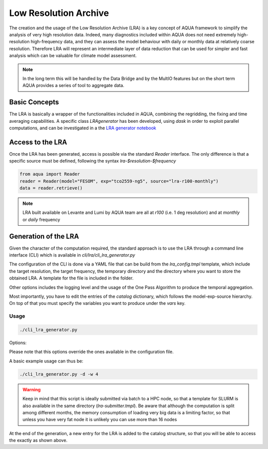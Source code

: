 Low Resolution Archive
======================


The creation and the usage of the Low Resolution Archive (LRA) is a key concept of AQUA framework to simplify
the analysis of very high resolution data. Indeed, many diagnostics included within AQUA does not need extremely
high-resolution high-frequency data, and they can assess the model behaviour with daily or monthly data at 
relatively coarse resolution. Therefore LRA will represent an intermediate layer of data reduction that can be used 
for simpler and fast analysis which can be valuable for climate model assessment. 

.. note ::

    In the long term this will be handled by the Data Bridge and by the MultIO features
    but on the short term AQUA provides a series of tool to aggregate data.

Basic Concepts
--------------

The LRA is basically a wrapper of the functionalities included in AQUA, combining the regridding, the fixing
and time averaging capabilities. A specific class `LRAgenerator` has been developed, using `dask` in order to exploit parallel
computations, and can be investigated in a the `LRA generator notebook <https://github.com/oloapinivad/AQUA/blob/main/notebooks/lra_generator/lra_generator.ipynb>`_

Access to the LRA
-----------------

Once the LRA has been generated, access is possible via the standard `Reader` interface.
The only difference is that a specific source must be defined, following the syntax `lra-$resolution-$frequency`

.. code-block:: python

    from aqua import Reader
    reader = Reader(model="FESOM", exp="tco2559-ng5", source="lra-r100-monthly")
    data = reader.retrieve()


.. note ::

    LRA built available on Levante and Lumi by AQUA team are all at `r100` (i.e. 1 deg resolution) and at `monthly` or `daily` frequency

Generation of the LRA
---------------------

Given the character of the computation required, the standard approach is to use the LRA through a command line 
interface (CLI) which is available in `cli/lra/cli_lra_generator.py`

The configuration of the CLI is done via a YAML file that can be build from the `lra_config.tmpl` template, which include the target resolution, the target frequency,
the temporary directory and the directory where you want to store the obtained LRA. A template for the file is included in the folder.

Other options includes the logging level and the usage of the One Pass Algorithm to produce the temporal
aggregation.

Most importantly, you have to edit the entries of the `catalog` dictionary, which follows the model-exp-source hierarchy.
On top of that you must specify the variables you want to produce under the `vars` key.


Usage
^^^^^

.. code-block:: python

    ./cli_lra_generator.py

Options: 

.. option:: -d, --definitive

    Run the code and produce the data (a dry-run will take place if this flag is missing)

.. option:: -f, --fixer

    Set up the Reader fixing capabilities (default: True)

.. option:: -w, --workers

    Set up the number of dask workers (default: 1)

.. option:: -l, --loglevel

    Set up the logging level.

.. option:: -c CONFIG, --config CONFIG

    Set up a specific configuration file (default: lra_config.yaml).

.. option:: -o, --overwrite

    Overwrite LRA existing data (default: WARNING).


Please note that this options override the ones available in the configuration file. 

A basic example usage can thus be: 

.. code-block:: python

    ./cli_lra_generator.py -d -w 4


.. warning ::

    Keep in mind that this script is ideally submitted via batch to a HPC node, 
    so that a template for SLURM is also available in the same directory (`lra-submitter.tmpl`). 
    Be aware that although the computation is split among different months, the memory consumption of loading very big data
    is a limiting factor, so that unless you have very fat node it is unlikely you can use more than 16 nodes

At the end of the generation, a new entry for the LRA is added to the catalog structure, 
so that you will be able to access the exactly as shown above.

